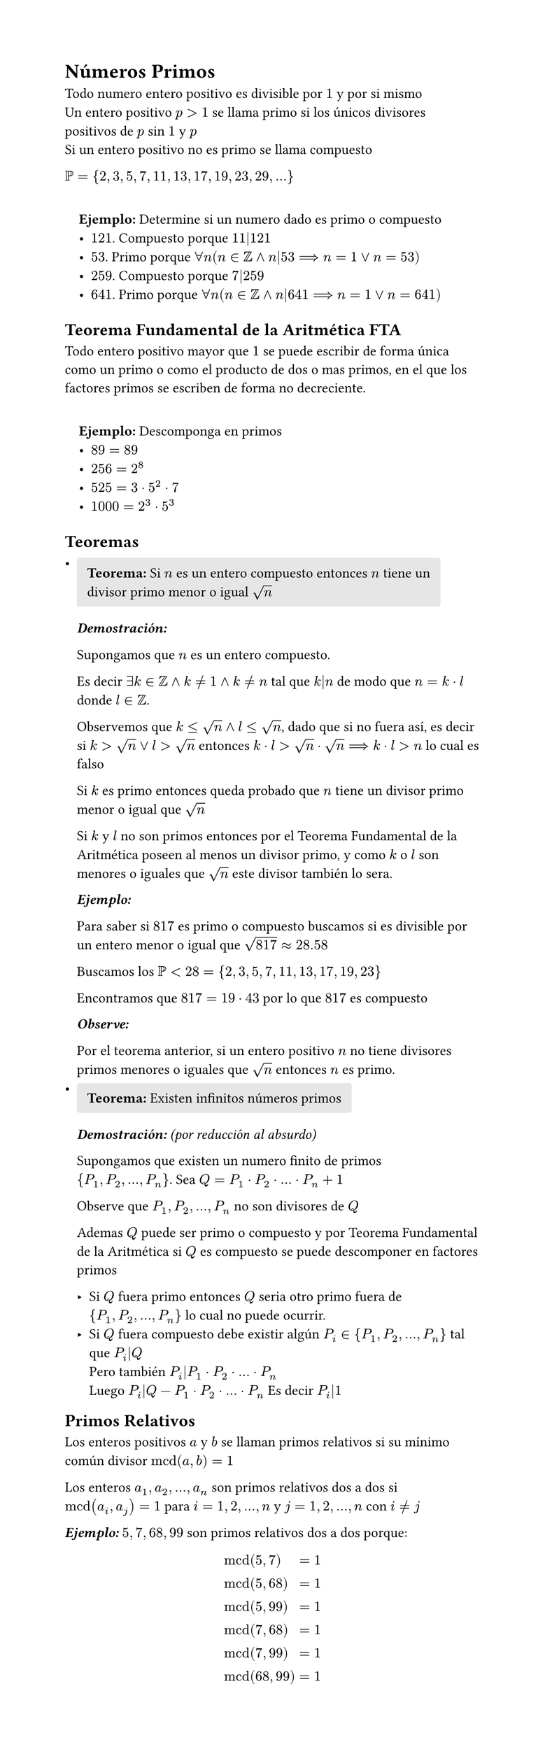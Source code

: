 #set page(width: 15cm, height: auto)
#let Teorem(teorem) = {
  block(fill: luma(230), inset: 8pt, radius: 2pt)[
    *Teorema:* #teorem
  ]
}

= Números Primos

Todo numero entero positivo es divisible por $1$ y por si mismo \
Un entero positivo $p>1$ se llama primo si los únicos divisores positivos de $p$ sin $1$ y $p$ \
Si un entero positivo no es primo se llama compuesto

$PP={2,3,5,7,11,13,17,19,23,29,dots}$

#quote(block: true)[
  *Ejemplo:* Determine si un numero dado es primo o compuesto
  - $121$. Compuesto porque $11|121$
  - $53$. Primo porque $forall n (n in ZZ and n|53 ==> n=1 or n=53)$
  - $259$. Compuesto porque $7|259$
  - $641$. Primo porque $forall n (n in ZZ and n|641 ==> n=1 or n=641)$
]

== Teorema Fundamental de la Aritmética FTA

Todo entero positivo mayor que $1$ se puede escribir de forma única como un primo o como el producto de dos o mas primos, en el que los factores primos se escriben de forma no decreciente.

#quote(block: true)[
  *Ejemplo:* Descomponga en primos
  - $89=89$
  - $256=2^8$
  - $525=3 dot 5^2 dot 7$
  - $1000=2^3 dot 5^3$
]

== Teoremas

#list(spacing: 10pt)[
  #Teorem[Si $n$ es un entero compuesto entonces $n$ tiene un divisor primo menor o igual $sqrt(n)$]

  _*Demostración:*_

  Supongamos que $n$ es un entero compuesto.

  Es decir $exists k in ZZ and k!=1 and k!=n$ tal que $k|n$ de modo que $n=k dot l$ donde $l in ZZ$.

  Observemos que $k<=sqrt(n) and l<=sqrt(n)$, dado que si no fuera así, es decir si $k>sqrt(n) or l>sqrt(n)$ entonces $k dot l> sqrt(n) dot sqrt(n) ==> k dot l>n$ lo cual es falso

  Si $k$ es primo entonces queda probado que $n$ tiene un divisor primo menor o igual que $sqrt(n)$

  Si $k$ y $l$ no son primos entonces por el Teorema Fundamental de la Aritmética poseen al menos un divisor primo, y como $k$ o $l$ son menores o iguales que $sqrt(n)$ este divisor también lo sera.

  _*Ejemplo:*_

  Para saber si $817$ es primo o compuesto buscamos si es divisible por un entero menor o igual que $sqrt(817) approx 28.58$

  Buscamos los $PP<28 = {2,3,5,7,11,13,17,19,23}$

  Encontramos que $817=19 dot 43$ por lo que $817$ es compuesto

  _*Observe:*_

  Por el teorema anterior, si un entero positivo $n$ no tiene divisores primos menores o iguales que $sqrt(n)$ entonces $n$ es primo.
][
  #Teorem[Existen infinitos números primos]

  _*Demostración:* (por reducción al absurdo)_

  Supongamos que existen un numero finito de primos ${P_1,P_2,dots,P_n}$. Sea $Q=P_1 dot P_2 dot dots dot P_n + 1$

  Observe que $P_1,P_2,dots,P_n$ no son divisores de $Q$

  Ademas $Q$ puede ser primo o compuesto y por Teorema Fundamental de la Aritmética si $Q$ es compuesto se puede descomponer en factores primos

  - Si $Q$ fuera primo entonces $Q$ seria otro primo fuera de ${P_1,P_2,dots,P_n}$ lo cual no puede ocurrir.
  - Si $Q$ fuera compuesto debe existir algún $P_i in {P_1,P_2,dots,P_n}$ tal que $P_i|Q$ \
    Pero también $P_i|P_1 dot P_2 dot dots dot P_n$ \
    Luego $P_i|Q-P_1 dot P_2 dot dots dot P_n$ Es decir $P_i|1$
]

== Primos Relativos

Los enteros positivos $a$ y $b$ se llaman primos relativos si su mínimo común divisor $op("mcd")(a,b)=1$

Los enteros $a_1,a_2,dots,a_n$ son primos relativos dos a dos si $op("mcd")(a_i,a_j)=1$ para $i=1,2,dots,n$ y $j=1,2,dots,n$ con $i!=j$

_*Ejemplo:*_ $5,7,68,99$ son primos relativos dos a dos porque:

$
  & op("mcd")(5,7)   & = 1 \
  & op("mcd")(5,68)  & = 1 \
  & op("mcd")(5,99)  & = 1 \
  & op("mcd")(7,68)  & = 1 \
  & op("mcd")(7,99)  & = 1 \
  & op("mcd")(68,99) & = 1 \
$
